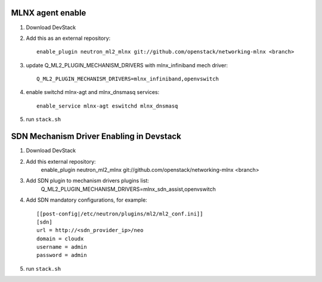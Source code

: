 ==================
 MLNX agent enable
==================

1) Download DevStack

2) Add this as an external repository::

    enable_plugin neutron_ml2_mlnx git://github.com/openstack/networking-mlnx <branch>

3) update Q_ML2_PLUGIN_MECHANISM_DRIVERS with mlnx_infiniband mech driver::

    Q_ML2_PLUGIN_MECHANISM_DRIVERS=mlnx_infiniband,openvswitch

4) enable switchd mlnx-agt and mlnx_dnsmasq services::

    enable_service mlnx-agt eswitchd mlnx_dnsmasq

5) run ``stack.sh``


==========================================
 SDN Mechanism Driver Enabling in Devstack
==========================================

1) Download DevStack

2) Add this external repository:
    enable_plugin neutron_ml2_mlnx git://github.com/openstack/networking-mlnx <branch>

3) Add SDN plugin to mechanism drivers plugins list:
    Q_ML2_PLUGIN_MECHANISM_DRIVERS=mlnx_sdn_assist,openvswitch

4) Add SDN mandatory configurations, for example::

    [[post-config|/etc/neutron/plugins/ml2/ml2_conf.ini]]
    [sdn]
    url = http://<sdn_provider_ip>/neo
    domain = cloudx
    username = admin
    password = admin

5) run ``stack.sh``
